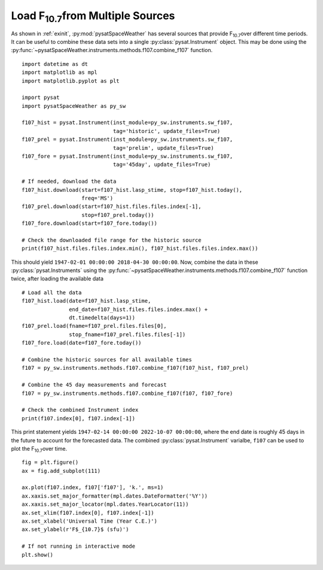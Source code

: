 .. _exf107:

Load F\ :sub:`10.7`\ from Multiple Sources
==========================================

As shown in :ref:`exinit`, :py:mod:`pysatSpaceWeather` has several sources that
provide F\ :sub:`10.7`\ over different time periods.  It can be useful to
combine these data sets into a single :py:class:`pysat.Instrument` object.
This may be done using the
:py:func:`~pysatSpaceWeather.instruments.methods.f107.combine_f107` function.

::


   import datetime as dt
   import matplotlib as mpl
   import matplotlib.pyplot as plt

   import pysat
   import pysatSpaceWeather as py_sw

   f107_hist = pysat.Instrument(inst_module=py_sw.instruments.sw_f107,
                                tag='historic', update_files=True)
   f107_prel = pysat.Instrument(inst_module=py_sw.instruments.sw_f107,
                                tag='prelim', update_files=True)
   f107_fore = pysat.Instrument(inst_module=py_sw.instruments.sw_f107,
                                tag='45day', update_files=True)

   # If needed, download the data
   f107_hist.download(start=f107_hist.lasp_stime, stop=f107_hist.today(),
                      freq='MS')
   f107_prel.download(start=f107_hist.files.files.index[-1],
                      stop=f107_prel.today())
   f107_fore.download(start=f107_fore.today())

   # Check the downloaded file range for the historic source
   print(f107_hist.files.files.index.min(), f107_hist.files.files.index.max())


This should yield ``1947-02-01 00:00:00 2018-04-30 00:00:00``. Now, combine the
data in these :py:class:`pysat.Instruments` using the 
:py:func:`~pysatSpaceWeather.instruments.methods.f107.combine_f107` function
twice, after loading the available data

::

   # Load all the data
   f107_hist.load(date=f107_hist.lasp_stime,
                  end_date=f107_hist.files.files.index.max() +
		  dt.timedelta(days=1))
   f107_prel.load(fname=f107_prel.files.files[0],
                  stop_fname=f107_prel.files.files[-1])
   f107_fore.load(date=f107_fore.today())
   
   # Combine the historic sources for all available times
   f107 = py_sw.instruments.methods.f107.combine_f107(f107_hist, f107_prel)

   # Combine the 45 day measurements and forecast
   f107 = py_sw.instruments.methods.f107.combine_f107(f107, f107_fore)

   # Check the combined Instrument index
   print(f107.index[0], f107.index[-1])


This print statement yields ``1947-02-14 00:00:00 2022-10-07 00:00:00``, where
the end date is roughly 45 days in the future to account for the forecasted data.
The combined :py:class:`pysat.Instrument` varialbe, ``f107`` can be used
to plot the F\ :sub:`10.7`\ over time.

::


   fig = plt.figure()
   ax = fig.add_subplot(111)

   ax.plot(f107.index, f107['f107'], 'k.', ms=1)
   ax.xaxis.set_major_formatter(mpl.dates.DateFormatter('%Y'))
   ax.xaxis.set_major_locator(mpl.dates.YearLocator(11))
   ax.set_xlim(f107.index[0], f107.index[-1])
   ax.set_xlabel('Universal Time (Year C.E.)')
   ax.set_ylabel(r'F$_{10.7}$ (sfu)')

   # If not running in interactive mode
   plt.show()


.. image:: ../figures/ex_f107_all.png
   :align: center

